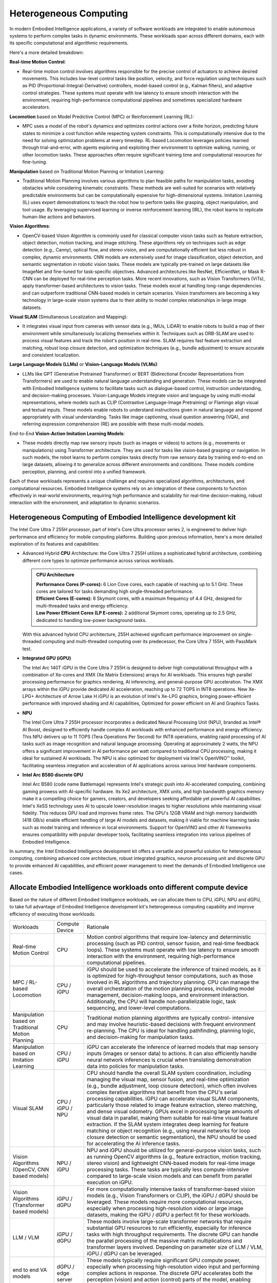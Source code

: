 Heterogeneous Computing
########################

In modern Embodied Intelligence applications, a variety of software workloads are integrated to enable autonomous systems to perform complex tasks in dynamic environments. These workloads span across different domains, each with its specific computational and algorithmic requirements. 

Here's a more detailed breakdown:

**Real-time Motion Control**: 

- Real-time motion control involves algorithms responsible for the precise control of actuators to achieve desired movements. This includes low-level control tasks like position, velocity, and force regulation using techniques such as PID (Proportional-Integral-Derivative) controllers, model-based control (e.g., Kalman filters), and adaptive control strategies. These systems must operate with low latency to ensure smooth interaction with the environment, requiring high-performance computational pipelines and sometimes specialized hardware accelerators.

**Locomotion** based on Model Predictive Control (MPC) or Reinforcement Learning (RL): 

- MPC uses a model of the robot's dynamics and optimizes control actions over a finite horizon, predicting future states to minimize a cost function while respecting system constraints. This is computationally intensive due to the need for solving optimization problems at every timestep. RL-based Locomotion leverages policies learned through trial-and-error, with agents exploring and exploiting their environment to optimize walking, running, or other locomotion tasks. These approaches often require significant training time and computational resources for fine-tuning.

**Manipulation** based on Traditional Motion Planning or Imitation Learning: 

- Traditional Motion Planning involves various algorithms to plan feasible paths for manipulation tasks, avoiding obstacles while considering kinematic constraints. These methods are well-suited for scenarios with relatively predictable environments but can be computationally expensive for high-dimensional systems. Imitation Learning (IL) uses expert demonstrations to teach the robot how to perform tasks like grasping, object manipulation, and tool usage. By leveraging supervised learning or inverse reinforcement learning (IRL), the robot learns to replicate human-like actions and behaviors. 

**Vision Algorithms**: 

- OpenCV-based Vision Algorithm is commonly used for classical computer vision tasks such as feature extraction, object detection, motion tracking, and image stitching. These algorithms rely on techniques such as edge detection (e.g., Canny), optical flow, and stereo vision, and are computationally efficient but less robust in complex, dynamic environments. CNN models are extensively used for image classification, object detection, and semantic segmentation in robotic vision tasks. These models are typically pre-trained on large datasets like ImageNet and fine-tuned for task-specific objectives. Advanced architectures like ResNet, EfficientNet, or Mask R-CNN can be deployed for real-time perception tasks. More recent innovations, such as Vision Transformers (ViTs), apply transformer-based architectures to vision tasks. These models excel at handling long-range dependencies and can outperform traditional CNN-based models in certain scenarios. Vision transformers are becoming a key technology in large-scale vision systems due to their ability to model complex relationships in large image datasets.

**Visual SLAM** (Simultaneous Localization and Mapping): 

- It integrates visual input from cameras with sensor data (e.g., IMUs, LiDAR) to enable robots to build a map of their environment while simultaneously localizing themselves within it. Techniques such as ORB-SLAM  are used to process visual features and track the robot's position in real-time. SLAM requires fast feature extraction and matching, robust loop closure detection, and optimization techniques (e.g., bundle adjustment) to ensure accurate and consistent localization.

**Large Language Models (LLMs)** or **Vision-Language Models (VLMs)**:

- LLMs like GPT (Generative Pretrained Transformer) or BERT (Bidirectional Encoder Representations from Transformers) are used to enable natural language understanding and generation. These models can be integrated with Embodied Intelligence systems to facilitate tasks such as dialogue-based control, instruction understanding, and decision-making processes. Vision-Language Models integrate vision and language by using multi-modal representations, where models such as CLIP (Contrastive Language-Image Pretraining) or Flamingo align visual and textual inputs. These models enable robots to understand instructions given in natural language and respond appropriately with visual understanding. Tasks like image captioning, visual question answering (VQA), and referring expression comprehension (RE) are possible with these multi-modal models.

End-to-End **Vision-Action Imitation Learning Models**: 

- These models directly map raw sensory inputs (such as images or videos) to actions (e.g., movements or manipulations) using Transformer architecture. They are used for tasks like vision-based grasping or navigation. In such models, the robot learns to perform complex tasks directly from raw sensory data by training end-to-end on large datasets, allowing it to generalize across different environments and conditions. These models combine perception, planning, and control into a unified framework.

Each of these workloads represents a unique challenge and requires specialized algorithms, architectures, and computational resources. Embodied Intelligence systems rely on an integration of these components to function effectively in real-world environments, requiring high performance and scalability for real-time decision-making, robust interaction with the environment, and adaptation to dynamic scenarios.

Heterogeneous Computing of Embodied Intelligence development kit
===================================================================
The Intel Core Ultra 7 255H processor, part of Intel's Core Ultra processor series 2, is engineered to deliver high performance and efficiency for mobile computing platforms. Building upon previous information, here's a more detailed exploration of its features and capabilities:

* Advanced Hybrid **CPU** Architecture: the Core Ultra 7 255H utilizes a sophisticated hybrid architecture, combining different core types to optimize performance across various workloads.

  .. admonition:: CPU Architecture 

    | **Performance Cores (P-cores):** 6 Lion Cove cores, each capable of reaching up to 5.1 GHz. These cores are tailored for tasks demanding high single-threaded performance.
    | **Efficient Cores (E-cores):** 8 Skymont cores, with a maximum frequency of 4.4 GHz, designed for multi-threaded tasks and energy efficiency.
    | **Low Power Efficient Cores (LP E-cores):** 2 additional Skymont cores, operating up to 2.5 GHz, dedicated to handling low-power background tasks.

  With this advanced hybrid CPU architecture, 255H achieved significant performance improvement on single-threaded computing and multi-threaded computing over its predecessor, the Core Ultra 7 155H, with PassMark test.  

* **Integrated GPU (iGPU)**

  The Intel Arc 140T iGPU in the Core Ultra 7 255H is designed to deliver high computational throughput with a combination of Xe-cores and XMX (Xe Matrix Extensions) arrays for AI workloads. This ensures high parallel processing performance for graphics rendering, AI inferencing, and general-purpose GPU acceleration. The XMX arrays within the iGPU provide dedicated AI acceleration, reaching up to 72 TOPS in INT8 operations. New Xe-LPG+ Architecture of Arrow Lake H iGPU is an evolution of Intel's Xe-LPG graphics, bringing power-efficient performance with improved shading and AI capabilities, Optimized for power efficient on AI and Graphics Tasks.

* **NPU**

  The Intel Core Ultra 7 255H processor incorporates a dedicated Neural Processing Unit (NPU), branded as Intel® AI Boost, designed to efficiently handle complex AI workloads with enhanced performance and energy efficiency. This NPU delivers up to 11 TOPS (Tera Operations Per Second) for INT8 operations, enabling rapid processing of AI tasks such as image recognition and natural language processing. Operating at approximately 2 watts, the NPU offers a significant improvement in AI performance per watt compared to traditional CPU processing, making it ideal for sustained AI workloads. The NPU is also optimized for deployment via Intel's OpenVINO™ toolkit, facilitating seamless integration and acceleration of AI applications across various Intel hardware components. 

* **Intel Arc B580 discrete GPU**

  Intel Arc B580 (code name Battlemage) represents Intel's strategic push into AI-accelerated computing, combining gaming prowess with AI-specific hardware. Its Xe2 architecture, XMX units, and high bandwidth graphics memory make it a compelling choice for gamers, creators, and developers seeking affordable yet powerful AI capabilities. Intel's XeSS technology uses AI to upscale lower-resolution images to higher resolutions while maintaining visual fidelity. This reduces GPU load and improves frame rates. The GPU's 12GB VRAM and high memory bandwidth (418 GB/s) enable efficient handling of large AI models and datasets, making it viable for machine learning tasks such as model training and inference in local environments. Support for OpenVINO and other AI frameworks ensures compatibility with popular developer tools, facilitating seamless integration into various pipelines of Embodied Intelligence.

In summary, the Intel Embodied Intelligence development kit offers a versatile and powerful solution for heterogeneous computing, combining advanced core architecture, robust integrated graphics, neuron processing unit and discrete GPU to provide enhanced AI capabilities, and efficient power management to meet the demands of Embodied Intelligence use cases.

Allocate Embodied Intelligence workloads onto different compute device
========================================================================
Based on the nature of different Embodied Intelligence workloads, we can allocate them to CPU, iGPU, NPU and dGPU, to take full advantage of Embodied Intelligence development kit's heterogeneous computing capability and improve efficiency of executing those workloads.

+-------------------------+--------------+---------------------------------------------------------------------+
|Workloads                |Compute Device|Rationale                                                            |
+-------------------------+--------------+---------------------------------------------------------------------+
|Real-time Motion Control |CPU           |Motion control algorithms that require low-latency and deterministic |
|                         |              |processing (such as PID control, sensor fusion, and real-time        |
|                         |              |feedback loops). These systems must operate with low latency to      |
|                         |              |ensure smooth interaction with the environment, requiring            |
|                         |              |high-performance computational pipelines.                            |
+-------------------------+--------------+---------------------------------------------------------------------+
|MPC / RL-based Locomotion|CPU / iGPU    |iGPU should be used to accelerate the inference of trained models, as|
|                         |              |it is optimized for high-throughput tensor computations, such as     |
|                         |              |those involved in RL algorithms and trajectory planning. CPU can     |
|                         |              |manage the overall orchestration of the motion planning process,     |
|                         |              |including model management, decision-making loops, and environment   |
|                         |              |interaction. Additionally, the CPU will handle non-parallelizable    |
|                         |              |logic, task sequencing, and lower-level computations.                |
+-------------------------+--------------+---------------------------------------------------------------------+
|Manipulation based on    |CPU           |Traditional motion planning algorithms are typically control-        |
|Traditional Motion       |              |intensive and may involve heuristic-based decisions with frequent    |
|Planning                 |              |environment re-planning. The CPU is ideal for handling pathfinding,  |
|                         |              |planning logic, and decision-making for manipulation tasks.          |
+-------------------------+--------------+---------------------------------------------------------------------+
|Manipulation based on    |CPU / iGPU    |iGPU can accelerate the inference of learned models that map sensory |
|Imitation Learning       |              |inputs (images or sensor data) to actions. It can also efficiently   |
|                         |              |handle neural network inferences is crucial when translating         |
|                         |              |demonstration data into policies for manipulation tasks.             |
+-------------------------+--------------+---------------------------------------------------------------------+
|Visual SLAM              |CPU / iGPU /  |CPU should handle the overall SLAM system coordination, including    |
|                         |NPU           |managing the visual map, sensor fusion, and real-time optimization   |
|                         |              |(e.g., bundle adjustment, loop closure detection), which often       |
|                         |              |involves complex iterative algorithms that benefit from the CPU's    |
|                         |              |serial processing capabilities. iGPU can accelerate visual SLAM      |
|                         |              |components, particularly those related to image feature extraction,  |
|                         |              |stereo matching, and dense visual odometry. GPUs excel in processing |
|                         |              |large amounts of visual data in parallel, making them suitable for   |
|                         |              |real-time visual feature extraction. If the SLAM system integrates   |
|                         |              |deep learning for feature matching or object recognition (e.g., using|
|                         |              |neural networks for loop closure detection or semantic segmentation),|
|                         |              |the NPU should be used for accelerating the AI inference tasks.      |
+-------------------------+--------------+---------------------------------------------------------------------+
|Vision Algorithms        |NPU / iGPU    |NPU and iGPU should be utilized for general-purpose vision tasks,    |
|(OpenCV, CNN based       |              |such as running OpenCV algorithms (e.g., feature extraction, motion  |
|models)                  |              |tracking, stereo vision) and lightweight CNN-based models for        |
|                         |              |real-time image processing tasks. These tasks are typically less     |
|                         |              |compute-intensive compared to large-scale vision models and can      |
|                         |              |benefit from parallel execution on iGPU.                             |
+-------------------------+--------------+---------------------------------------------------------------------+
|Vision Algorithms        |iGPU / dGPU   |For more computationally intensive tasks of transformer-based vision |
|(Transformer based       |              |models (e.g., Vision Transformers or CLIP), the iGPU / dGPU should be|
|models)                  |              |leveraged. These models require more computational resources,        |
|                         |              |especially when processing high-resolution video or large image      |
|                         |              |datasets, making the iGPU / dGPU a perfect fit for these workloads.  |
+-------------------------+--------------+---------------------------------------------------------------------+
|LLM / VLM                |iGPU / dGPU   |These models involve large-scale transformer networks that require   |
|                         |              |substantial GPU resources to run efficiently, especially for         |
|                         |              |inference tasks with high throughput requirements. The discrete GPU  |
|                         |              |can handle the parallel processing of the massive matrix             |
|                         |              |multiplications and transformer layers involved. Depending on        |
|                         |              |parameter size of LLM / VLM, iGPU / dGPU can be leveraged.           |
+-------------------------+--------------+---------------------------------------------------------------------+
|end to end VA models     |dGPU / edge   |These models typically require significant GPU compute power,        |
|                         |server        |especially when processing high-resolution video input and performing|
|                         |              |complex actions in response. The discrete GPU accelerates both the   |
|                         |              |perception (vision) and action (control) parts of the model, enabling|
|                         |              |efficient real-time decision-making.                                 |
+-------------------------+--------------+---------------------------------------------------------------------+
